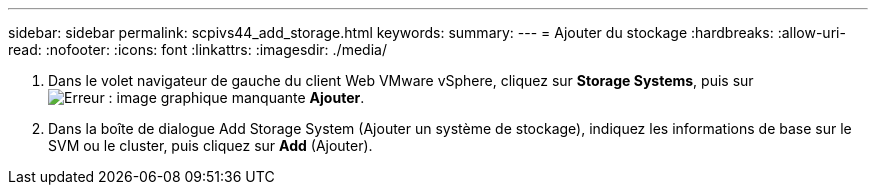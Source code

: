 ---
sidebar: sidebar 
permalink: scpivs44_add_storage.html 
keywords:  
summary:  
---
= Ajouter du stockage
:hardbreaks:
:allow-uri-read: 
:nofooter: 
:icons: font
:linkattrs: 
:imagesdir: ./media/


. Dans le volet navigateur de gauche du client Web VMware vSphere, cliquez sur *Storage Systems*, puis sur image:scpivs44_image6.png["Erreur : image graphique manquante"] *Ajouter*.
. Dans la boîte de dialogue Add Storage System (Ajouter un système de stockage), indiquez les informations de base sur le SVM ou le cluster, puis cliquez sur *Add* (Ajouter).

